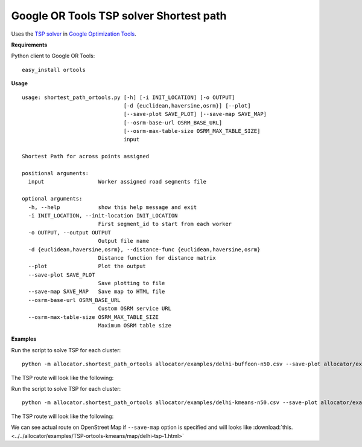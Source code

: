 Google OR Tools TSP solver Shortest path
============================================

Uses the `TSP solver <https://developers.google.com/optimization/routing/tsp/tsp>`__ in `Google Optimization Tools <https://developers.google.com/optimization/>`__.

**Requirements**

Python client to Google OR Tools:

::

    easy_install ortools

**Usage**

::

    usage: shortest_path_ortools.py [-h] [-i INIT_LOCATION] [-o OUTPUT]
                                    [-d {euclidean,haversine,osrm}] [--plot]
                                    [--save-plot SAVE_PLOT] [--save-map SAVE_MAP]
                                    [--osrm-base-url OSRM_BASE_URL]
                                    [--osrm-max-table-size OSRM_MAX_TABLE_SIZE]
                                    input

    Shortest Path for across points assigned

    positional arguments:
      input                 Worker assigned road segments file

    optional arguments:
      -h, --help            show this help message and exit
      -i INIT_LOCATION, --init-location INIT_LOCATION
                            First segment_id to start from each worker
      -o OUTPUT, --output OUTPUT
                            Output file name
      -d {euclidean,haversine,osrm}, --distance-func {euclidean,haversine,osrm}
                            Distance function for distance matrix
      --plot                Plot the output
      --save-plot SAVE_PLOT
                            Save plotting to file
      --save-map SAVE_MAP   Save map to HTML file
      --osrm-base-url OSRM_BASE_URL
                            Custom OSRM service URL
      --osrm-max-table-size OSRM_MAX_TABLE_SIZE
                            Maximum OSRM table size


**Examples**

Run the script to solve TSP for each cluster:

::

    python -m allocator.shortest_path_ortools allocator/examples/delhi-buffoon-n50.csv --save-plot allocator/examples/TSP-ortools-buffoon/delhi/delhi-tsp.png -o allocator/examples/delhi-buffoon-shortest-ortools-tsp.csv

The TSP route will look like the following:

.. image:: ../../allocator/examples/TSP-ortools-buffoon/delhi/delhi-tsp-1.png

Run the script to solve TSP for each cluster:

::

    python -m allocator.shortest_path_ortools allocator/examples/delhi-kmeans-n50.csv --save-plot allocator/examples/TSP-ortools-kmeans/delhi-tsp.png --save-map allocator/examples/TSP-ortools-kmeans/map/delhi-tsp.html -o allocator/examples/delhi-kmeans-shortest-ortools-tsp.csv

The TSP route will look like the following:

.. image:: ../../allocator/examples/TSP-ortools-kmeans/delhi-tsp-1.png

We can see actual route on OpenStreet Map if ``--save-map`` option is specified and will looks like :download:`this. <../../allocator/examples/TSP-ortools-kmeans/map/delhi-tsp-1.html>`
